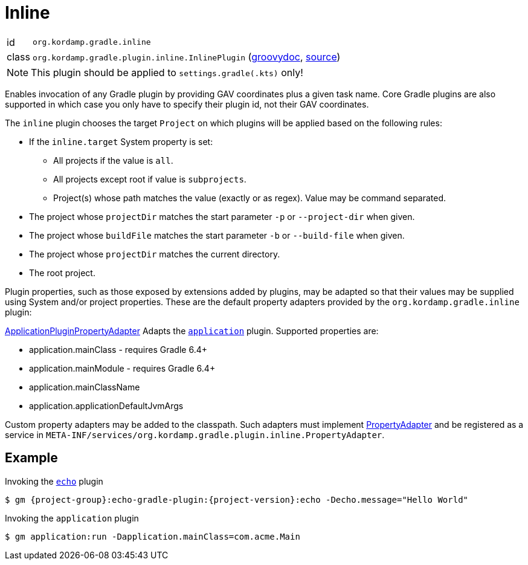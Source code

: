 
[[_org_kordamp_gradle_inline]]
= Inline

[horizontal]
id:: `org.kordamp.gradle.inline`
class:: `org.kordamp.gradle.plugin.inline.InlinePlugin`
    (link:api/org/kordamp/gradle/plugin/inline/InlinePlugin.html[groovydoc],
     link:api-html/org/kordamp/gradle/plugin/inline/InlinePlugin.html[source])

NOTE: This plugin should be applied to `settings.gradle(.kts)` only!

Enables invocation of any Gradle plugin by providing GAV coordinates plus a given task name. Core Gradle plugins are also
supported in which case you only have to specify their plugin id, not their GAV coordinates.

The `inline` plugin chooses the target `Project` on which plugins will be applied based on the following rules:

 * If the `inline.target` System property is set:
 ** All projects if the value is `all`.
 ** All projects except root if value is `subprojects`.
 ** Project(s) whose path matches the value (exactly or as regex). Value may be command separated.
 * The project whose `projectDir` matches the start parameter `-p` or `--project-dir` when given.
 * The project whose `buildFile` matches the start parameter `-b` or `--build-file` when given.
 * The project whose `projectDir` matches the current directory.
 * The root project.

Plugin properties, such as those exposed by extensions added by plugins, may be adapted so that their values may
be supplied using System and/or project properties. These are the default property adapters provided by the `org.kordamp.gradle.inline`
plugin:

link:api/org/kordamp/gradle/plugin/inline/adapters/ApplicationPluginPropertyAdapter.html[ApplicationPluginPropertyAdapter]
Adapts the `link:https://docs.gradle.org/current/userguide/application_plugin.html[application]` plugin. Supported properties are:

 * application.mainClass - requires Gradle 6.4+
 * application.mainModule - requires Gradle 6.4+
 * application.mainClassName
 * application.applicationDefaultJvmArgs

Custom property adapters may be added to the classpath. Such adapters must implement
link:api/org/kordamp/gradle/plugin/inline/PropertyAdapter.html[PropertyAdapter] and be registered as a service in
`META-INF/services/org.kordamp.gradle.plugin.inline.PropertyAdapter`.

[[_org_kordamp_gradle_inline_example]]
== Example

Invoking the `<<_org_kordamp_gradle_echo,echo>>` plugin

[source,subs="attributes"]
----
$ gm {project-group}:echo-gradle-plugin:{project-version}:echo -Decho.message="Hello World"
----

Invoking the `application` plugin

[source,subs="attributes"]
----
$ gm application:run -Dapplication.mainClass=com.acme.Main
----

